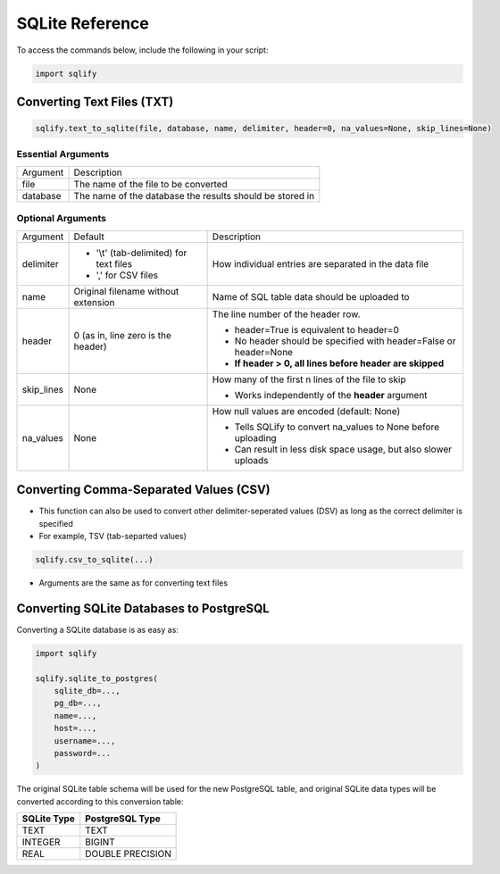 SQLite Reference
=====================

To access the commands below, include the following in your script:

.. code-block:: python
   
   import sqlify
   
Converting Text Files (TXT)
----------------------------
.. code-block:: python

   sqlify.text_to_sqlite(file, database, name, delimiter, header=0, na_values=None, skip_lines=None)

Essential Arguments
~~~~~~~~~~~~~~~~~~~~

+-------------+--------------------------------------------------------------------+
| Argument    | Description                                                        |
+-------------+--------------------------------------------------------------------+
| file        | The name of the file to be converted                               |
+-------------+------------------------------------------+-------------------------+
| database    | The name of the database the results should be stored in           |
+-------------+------------------------------------------+-------------------------+
 
Optional Arguments
~~~~~~~~~~~~~~~~~~~

+-------------+------------------------------------------+--------------------------------------------------------------------+
| Argument    | Default                                  | Description                                                        |
+-------------+------------------------------------------+--------------------------------------------------------------------+
| delimiter   | - '\\t' (tab-delimited) for text files   | How individual entries are separated in the data file              |
|             | - ',' for CSV files                      |                                                                    |
+-------------+------------------------------------------+--------------------------------------------------------------------+
| name        | Original filename without extension      | Name of SQL table data should be uploaded to                       |
+-------------+------------------------------------------+--------------------------------------------------------------------+
| header      | 0 (as in, line zero is the header)       | The line number of the header row.                                 |
|             |                                          |                                                                    |
|             |                                          | - header=True is equivalent to header=0                            |
|             |                                          | - No header should be specified with header=False or header=None   |
|             |                                          | - **If header > 0, all lines before header are skipped**           |
+-------------+------------------------------------------+--------------------------------------------------------------------+
| skip_lines  | None                                     | How many of the first n lines of the file to skip                  |
|             |                                          |                                                                    |
|             |                                          | - Works independently of the **header** argument                   |
+-------------+------------------------------------------+--------------------------------------------------------------------+
| na_values   | None                                     | How null values are encoded (default: None)                        |
|             |                                          |                                                                    |
|             |                                          | - Tells SQLify to convert na_values to None before uploading       |
|             |                                          | - Can result in less disk space usage, but also slower uploads     |
+-------------+------------------------------------------+--------------------------------------------------------------------+

Converting Comma-Separated Values (CSV)
----------------------------------------

- This function can also be used to convert other delimiter-seperated values (DSV) as long as the correct delimiter is specified
 
- For example, TSV (tab-separted values)
  
.. code-block:: python
    
   sqlify.csv_to_sqlite(...)
   
- Arguments are the same as for converting text files

Converting SQLite Databases to PostgreSQL
------------------------------------------
Converting a SQLite database is as easy as:

.. code-block:: python
   
   import sqlify
   
   sqlify.sqlite_to_postgres(
       sqlite_db=...,
       pg_db=...,
       name=...,
       host=...,
       username=...,
       password=...
   )
   
The original SQLite table schema will be used for the new PostgreSQL table, and original SQLite data types will be converted according to this conversion table:

+----------------+--------------------+
| SQLite Type    | PostgreSQL Type    |
+================+====================+
| TEXT           | TEXT               |
+----------------+--------------------+
| INTEGER        | BIGINT             |
+----------------+--------------------+
| REAL           | DOUBLE PRECISION   |
+----------------+--------------------+
